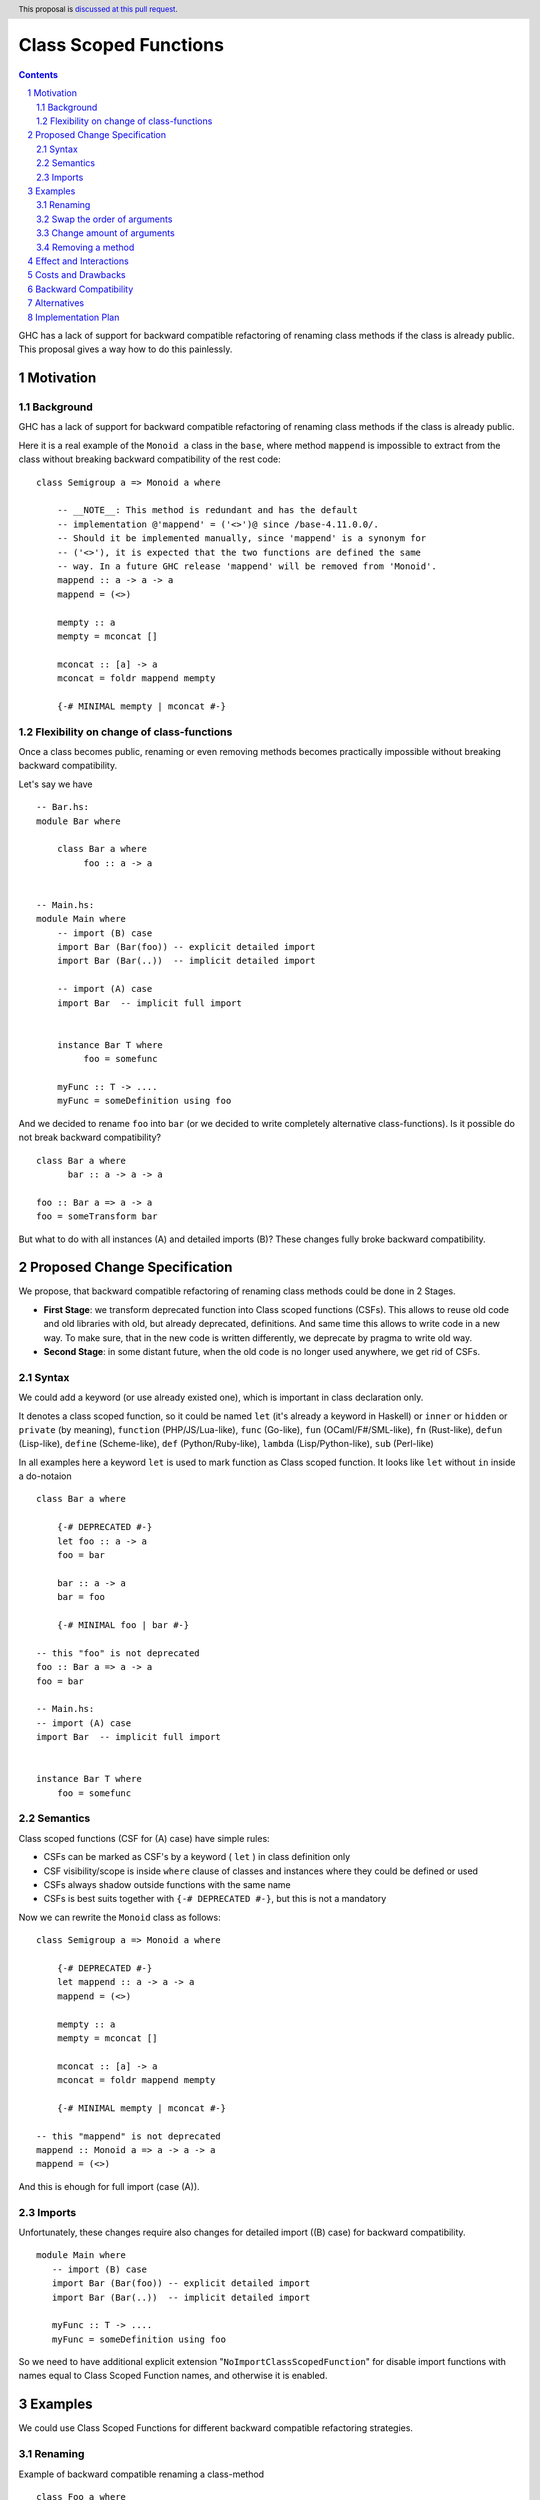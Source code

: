 Class Scoped Functions
======================

.. author:: Viktor WW
.. date-accepted::
.. ticket-url:: 
.. implemented::
.. highlight:: haskell
.. header:: This proposal is `discussed at this pull request <https://github.com/ghc-proposals/ghc-proposals/pull/590>`_.
.. sectnum::
.. contents::

GHC has a lack of support for backward compatible refactoring of renaming class methods if the class is already public.
This proposal gives a way how to do this painlessly.

Motivation
----------

Background
~~~~~~~~~~

GHC has a lack of support for backward compatible refactoring of renaming class methods if the class is already public.

Here it is a real example of the ``Monoid a`` class in the ``base``, where method ``mappend`` is impossible to extract from the class without breaking backward compatibility of the rest code: ::

  class Semigroup a => Monoid a where

      -- __NOTE__: This method is redundant and has the default
      -- implementation @'mappend' = ('<>')@ since /base-4.11.0.0/.
      -- Should it be implemented manually, since 'mappend' is a synonym for
      -- ('<>'), it is expected that the two functions are defined the same
      -- way. In a future GHC release 'mappend' will be removed from 'Monoid'.
      mappend :: a -> a -> a
      mappend = (<>)

      mempty :: a
      mempty = mconcat []

      mconcat :: [a] -> a
      mconcat = foldr mappend mempty
      
      {-# MINIMAL mempty | mconcat #-}


Flexibility on change of class-functions
~~~~~~~~~~~~~~~~~~~~~~~~~~~~~~~~~~~~~~~~

Once a class becomes public, renaming or even removing methods becomes practically impossible without breaking backward compatibility.

Let's say we have ::

      -- Bar.hs:
      module Bar where
        
          class Bar a where
               foo :: a -> a


      -- Main.hs:
      module Main where
          -- import (B) case
          import Bar (Bar(foo)) -- explicit detailed import
          import Bar (Bar(..))  -- implicit detailed import

          -- import (A) case
          import Bar  -- implicit full import


          instance Bar T where
               foo = somefunc

          myFunc :: T -> ....
          myFunc = someDefinition using foo


And we decided to rename ``foo`` into ``bar`` (or we decided to write completely alternative class-functions). Is it possible do not break backward compatibility? ::

      class Bar a where
            bar :: a -> a -> a

      foo :: Bar a => a -> a
      foo = someTransform bar

But what to do with all instances (A) and detailed imports (B)? These changes fully broke backward compatibility.


Proposed Change Specification
-----------------------------

We propose, that backward compatible refactoring of renaming class methods could be done in 2 Stages. 

- **First Stage**: we transform deprecated function into Class scoped functions (CSFs). This allows to reuse old code and old libraries with old, but already deprecated, definitions. And same time this allows to write code in a new way. To make sure, that in the new code is written differently, we deprecate by pragma to write old way.

- **Second Stage**: in some distant future, when the old code is no longer used anywhere, we get rid of CSFs.


Syntax
~~~~~~

We could add a keyword (or use already existed one), which is important in class declaration only.

It denotes a class scoped function, so it could be named ``let`` (it's already a keyword in Haskell) or ``inner`` or ``hidden`` or ``private`` (by meaning), 
``function`` (PHP/JS/Lua-like), ``func`` (Go-like), ``fun`` (OCaml/F#/SML-like), ``fn`` (Rust-like), ``defun`` (Lisp-like), ``define`` (Scheme-like), 
``def`` (Python/Ruby-like), ``lambda`` (Lisp/Python-like),  ``sub`` (Perl-like) 

In all examples here a keyword ``let`` is used to mark function as Class scoped function. It looks like ``let`` without ``in`` inside a do-notaion ::

    class Bar a where

        {-# DEPRECATED #-}
        let foo :: a -> a
        foo = bar

        bar :: a -> a
        bar = foo

        {-# MINIMAL foo | bar #-}

    -- this "foo" is not deprecated
    foo :: Bar a => a -> a
    foo = bar

    -- Main.hs:
    -- import (A) case
    import Bar  -- implicit full import


    instance Bar T where
        foo = somefunc


Semantics
~~~~~~~~~

Class scoped functions (CSF for (A) case) have simple rules:

* CSFs can be marked as CSF's by a keyword ( ``let`` ) in class definition only
* CSF visibility/scope is inside ``where`` clause of classes and instances where they could be defined or used
* CSFs always shadow outside functions with the same name
* CSFs is best suits together with ``{-# DEPRECATED #-}``, but this is not a mandatory

Now we can rewrite the ``Monoid`` class as follows::

    class Semigroup a => Monoid a where

        {-# DEPRECATED #-}
        let mappend :: a -> a -> a
        mappend = (<>)

        mempty :: a
        mempty = mconcat []

        mconcat :: [a] -> a
        mconcat = foldr mappend mempty

        {-# MINIMAL mempty | mconcat #-}

    -- this "mappend" is not deprecated
    mappend :: Monoid a => a -> a -> a
    mappend = (<>)

And this is ehough for full import (case (A)).

Imports
~~~~~~~~~

Unfortunately, these changes require also changes for detailed import ((B) case) for backward compatibility. ::

      module Main where
         -- import (B) case
         import Bar (Bar(foo)) -- explicit detailed import
         import Bar (Bar(..))  -- implicit detailed import

         myFunc :: T -> ....
         myFunc = someDefinition using foo

So we need to have additional explicit extension "``NoImportClassScopedFunction``" for disable import functions with names equal to Class Scoped Function names, and otherwise it is enabled. 


Examples
--------

We could use Class Scoped Functions for different backward compatible refactoring strategies.

Renaming
~~~~~~~~

Example of backward compatible renaming a class-method ::

  class Foo a where

     {-# DEPRECATED #-}
     let foo_old :: a -> a
     foo_old = foo_new

     foo_new :: a -> a
     foo_new = foo_old

   -- this outside of class function is not deprecated
   foo_old :: Foo a => a -> a
   foo_old = foo_new

Swap the order of arguments
~~~~~~~~~~~~~~~~~~~~~~~~~~~

Example of backward compatible swapping the order of arguments in a class-method ::

  class Bar a where
     type Collect a

     {-# DEPRECATED #-}
     let elem_old :: a -> Collect a -> Bool
     elem_old = flip elem_new

     elem_new :: Collect a -> a -> Bool
     elem_new = flip elem_old

  -- this outside of class function is not deprecated
  elem_old :: Bar a => a -> Collect a -> Bool
  elem_old = flip elem_new

Change amount of arguments
~~~~~~~~~~~~~~~~~~~~~~~~~~

Example of backward compatible changing amount of arguments in a class-method ::

  class Bar a where
     type Collect a

     {-# DEPRECATED #-}
     let nextN_old :: Collect a -> Int -> (Collect a, Maybe a)
     nextN_old c m = go (c, Nothing) m
         where
         go r n = case n of
           | n <= 0    => r
           | otherwise => go (next_new $ fst r) (n - 1)

     next_new :: Collect a -> (Collect a, Maybe a)
     next_new c = nextN_old c 1

  -- this outside of class function is not deprecated
  nextN_old :: Collect a -> Int -> (Collect a, Maybe a)
  nextN_old c m = go (c, Nothing) m
      where
        go r n = case n of
           | n <= 0    => r
           | otherwise => go (next_new $ fst r) (n - 1)

Removing a method
~~~~~~~~~~~~~~~~~

It is an example here of backward compatible removing ``mappend`` of ``Monoid a``.

and here is a fresh example with discussion to remain or not ``second`` in ``Bifunctor a`` and remain backward compatible ::

  class (forall a. Functor (p a)) => Bifunctor p where
      -- {-# MINIMAL bimap | first, second #-}
      {-# MINIMAL bimap | first #-}

      bimap :: (a -> b) -> (c -> d) -> p a c -> p b d
      bimap f g = first f . second g

      first :: (a -> b) -> p a c -> p b c
      first f = bimap f id

      let second :: (b -> c) -> p a b -> p a c
      -- second = bimap id
      second = fmap

  -- this outside "second" is defined differently then inner one
  second :: forall a b. Functor (p a) => Bifunctor p => (b -> c) -> p a b -> p a c
  second = bimap id


Effect and Interactions
-----------------------

Any Effect and Interactions are unknown.

Costs and Drawbacks
-------------------

We expect the implementation and maintenance costs for this feature to be minimal.

Backward Compatibility
----------------------

This proposal is backward compatibility driven, so we expected it is fully backward compatible. And more: this proposal is fully future compatible.

Alternatives
------------

An alternative is status-quo, to remain as is.

Implementation Plan
-------------------

It is unclear.
